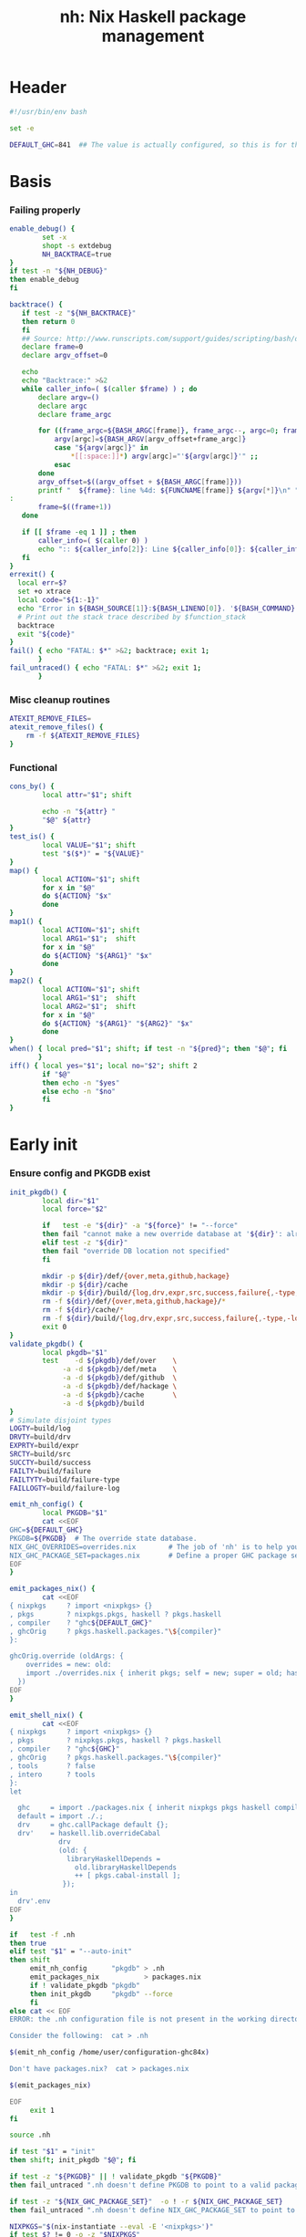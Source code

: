 #+TITLE: nh: Nix Haskell package management
#+PROPERTY: header-args :tangle nh :tangle-mode (identity #o755)

* Header
#+begin_src sh
#!/usr/bin/env bash

set -e

DEFAULT_GHC=841  ## The value is actually configured, so this is for the absolute defaults.

#+end_src
* Basis
*** Failing properly
  #+begin_src sh
enable_debug() {
        set -x
        shopt -s extdebug
        NH_BACKTRACE=true
}
if test -n "${NH_DEBUG}"
then enable_debug
fi

backtrace() {
   if test -z "${NH_BACKTRACE}"
   then return 0
   fi
   ## Source: http://www.runscripts.com/support/guides/scripting/bash/debugging-bash/stack-trace
   declare frame=0
   declare argv_offset=0

   echo
   echo "Backtrace:" >&2
   while caller_info=( $(caller $frame) ) ; do
       declare argv=()
       declare argc
       declare frame_argc

       for ((frame_argc=${BASH_ARGC[frame]}, frame_argc--, argc=0; frame_argc >= 0; argc++, frame_argc--)) ; do
           argv[argc]=${BASH_ARGV[argv_offset+frame_argc]}
           case "${argv[argc]}" in
               *[[:space:]]*) argv[argc]="'${argv[argc]}'" ;;
           esac
       done
       argv_offset=$((argv_offset + ${BASH_ARGC[frame]}))
       printf "  ${frame}: line %4d: ${FUNCNAME[frame]} ${argv[*]}\n" "${caller_info[0]}" >&2
:
       frame=$((frame+1))
   done

   if [[ $frame -eq 1 ]] ; then
       caller_info=( $(caller 0) )
       echo ":: ${caller_info[2]}: Line ${caller_info[0]}: ${caller_info[1]}" >&2
   fi
}
errexit() {
  local err=$?
  set +o xtrace
  local code="${1:-1}"
  echo "Error in ${BASH_SOURCE[1]}:${BASH_LINENO[0]}. '${BASH_COMMAND}' exited with status $err" >&2
  # Print out the stack trace described by $function_stack
  backtrace
  exit "${code}"
}
fail() { echo "FATAL: $*" >&2; backtrace; exit 1;
       }
fail_untraced() { echo "FATAL: $*" >&2; exit 1;
       }
  #+end_src
*** Misc cleanup routines
  #+begin_src sh
ATEXIT_REMOVE_FILES=
atexit_remove_files() {
	rm -f ${ATEXIT_REMOVE_FILES}
}
  #+END_SRC
*** Functional
    #+BEGIN_SRC sh
cons_by() {
        local attr="$1"; shift

        echo -n "${attr} "
        "$@" ${attr}
}
test_is() {
        local VALUE="$1"; shift
        test "$($*)" = "${VALUE}"
}
map() {
        local ACTION="$1"; shift
        for x in "$@"
        do ${ACTION} "$x"
        done
}
map1() {
        local ACTION="$1"; shift
        local ARG1="$1";  shift
        for x in "$@"
        do ${ACTION} "${ARG1}" "$x"
        done
}
map2() {
        local ACTION="$1"; shift
        local ARG1="$1";  shift
        local ARG2="$1";  shift
        for x in "$@"
        do ${ACTION} "${ARG1}" "${ARG2}" "$x"
        done
}
when() { local pred="$1"; shift; if test -n "${pred}"; then "$@"; fi
       }
iff() { local yes="$1"; local no="$2"; shift 2
        if "$@"
        then echo -n "$yes"
        else echo -n "$no"
        fi
}
    #+END_SRC
* Early init
*** Ensure config and PKGDB exist
#+BEGIN_SRC sh
init_pkgdb() {
        local dir="$1"
        local force="$2"

        if   test -e "${dir}" -a "${force}" != "--force"
        then fail "cannot make a new override database at '${dir}': already exists"
        elif test -z "${dir}"
        then fail "override DB location not specified"
        fi

        mkdir -p ${dir}/def/{over,meta,github,hackage}
        mkdir -p ${dir}/cache
        mkdir -p ${dir}/build/{log,drv,expr,src,success,failure{,-type,-log}}
        rm -f ${dir}/def/{over,meta,github,hackage}/*
        rm -f ${dir}/cache/*
        rm -f ${dir}/build/{log,drv,expr,src,success,failure{,-type,-log}}/*
        exit 0
}
validate_pkgdb() {
        local pkgdb="$1"
        test    -d ${pkgdb}/def/over    \
             -a -d ${pkgdb}/def/meta    \
             -a -d ${pkgdb}/def/github  \
             -a -d ${pkgdb}/def/hackage \
             -a -d ${pkgdb}/cache       \
             -a -d ${pkgdb}/build
}
# Simulate disjoint types
LOGTY=build/log
DRVTY=build/drv
EXPRTY=build/expr
SRCTY=build/src
SUCCTY=build/success
FAILTY=build/failure
FAILTYTY=build/failure-type
FAILLOGTY=build/failure-log

emit_nh_config() {
        local PKGDB="$1"
        cat <<EOF
GHC=${DEFAULT_GHC}
PKGDB=${PKGDB}  # The override state database.
NIX_GHC_OVERRIDES=overrides.nix        # The job of 'nh' is to help you maintain this.
NIX_GHC_PACKAGE_SET=packages.nix       # Define a proper GHC package set.
EOF
}

emit_packages_nix() {
        cat <<EOF
{ nixpkgs     ? import <nixpkgs> {}
, pkgs        ? nixpkgs.pkgs, haskell ? pkgs.haskell
, compiler    ? "ghc${DEFAULT_GHC}"
, ghcOrig     ? pkgs.haskell.packages."\${compiler}"
}:

ghcOrig.override (oldArgs: {
    overrides = new: old:
    import ./overrides.nix { inherit pkgs; self = new; super = old; haskellLib = haskell.lib; };
  })
EOF
}

emit_shell_nix() {
        cat <<EOF
{ nixpkgs     ? import <nixpkgs> {}
, pkgs        ? nixpkgs.pkgs, haskell ? pkgs.haskell
, compiler    ? "ghc${GHC}"
, ghcOrig     ? pkgs.haskell.packages."\${compiler}"
, tools       ? false
, intero      ? tools
}:
let

  ghc     = import ./packages.nix { inherit nixpkgs pkgs haskell compiler ghcOrig; };
  default = import ./.;
  drv     = ghc.callPackage default {};
  drv'    = haskell.lib.overrideCabal
            drv
            (old: {
              libraryHaskellDepends =
                old.libraryHaskellDepends
                ++ [ pkgs.cabal-install ];
             });
in
  drv'.env
EOF
}

if   test -f .nh
then true
elif test "$1" = "--auto-init"
then shift
     emit_nh_config      "pkgdb" > .nh
     emit_packages_nix           > packages.nix
     if ! validate_pkgdb "pkgdb"
     then init_pkgdb     "pkgdb" --force
     fi
else cat << EOF
ERROR: the .nh configuration file is not present in the working directory.

Consider the following:  cat > .nh

$(emit_nh_config /home/user/configuration-ghc84x)

Don't have packages.nix?  cat > packages.nix

$(emit_packages_nix)

EOF
     exit 1
fi

source .nh

if test "$1" = "init"
then shift; init_pkgdb "$@"; fi

if test -z "${PKGDB}" || ! validate_pkgdb "${PKGDB}"
then fail_untraced ".nh doesn't define PKGDB to point to a valid package database."; fi

if test -z "${NIX_GHC_PACKAGE_SET}"  -o ! -r ${NIX_GHC_PACKAGE_SET}
then fail_untraced ".nh doesn't define NIX_GHC_PACKAGE_SET to point to a readable file."; fi

NIXPKGS="$(nix-instantiate --eval -E '<nixpkgs>')"
if test $? != 0 -o -z "$NIXPKGS"
then fail "Unable to find Nixpkgs:  nix-instantiate --eval -E '<nixpkgs>'"
fi

if ! type nix-prefetch-git >/dev/null
then fail "missing tool:  nix-prefetch-git   (fix: nix-env -i nix-prefetch-scripts)"
fi

NIX_BUILD_OPTIONS="--argstr compiler ghc${GHC} --show-trace --cores 0"
#+END_SRC
* Library
*** PKGDB operations
    #+BEGIN_SRC sh
path() {
        local TYPE="$1"
        local FIELD="$2"
        local NAME="$3"

        echo ${PKGDB}/${TYPE}/${NAME}.${FIELD}
}
_ls() {
        local TYPE="${1:-def/over}"

        pushd ${PKGDB}/${TYPE} >/dev/null

        case $TYPE in
                def/github | def/hackage )                 ls -1 *.${2:-hash} 2>/dev/null | sed "s/\\.${2:-hash}//";;
                def/over | build/success | build/failure ) ls -1 *            2>/dev/null | grep -v "\\.baseline$" | sed 's/^\(.*\)\.[^\.]*$/\1/' | sort | uniq;;
                * ) echo "FATAL: listing of '${TYPE}' is not supported" >&2; popd; return 1;;
        esac | sort
        popd >/dev/null
}
lsattrs() {
        local TYPE="$1"; shift
        local NAME="$1"; shift

        pushd ${PKGDB}/${TYPE} >/dev/null
        ls -1 * 2>/dev/null | grep "^$NAME\\." | grep -v "\\.baseline$" | sed 's/^[^\.]*\.\(.*\)$/\1/'
        popd >/dev/null
}
get() {
        local TYPE="$1"
        local FIELD="$2"
        local NAME="$3"

        if test -f ${PKGDB}/${TYPE}/${NAME}.${FIELD}
        then   cat ${PKGDB}/${TYPE}/${NAME}.${FIELD} 2>/dev/null
        else return 1
        fi
}
get_def() {
        local DEFAULT="$4"

        get "$1" "$2" "$3" || echo -n "$DEFAULT"
}
has() {
        test -f $(path "$@")
}
_set() {
        local TYPE="$1"
        local FIELD="$2"
        local NAME="$3"
        local VALUE="$4"

        if test -z "${VALUE}"
        then rm -f ${PKGDB}/${TYPE}/${NAME}.${FIELD}
        else echo -n "${VALUE}" > ${PKGDB}/${TYPE}/${NAME}.${FIELD}
        fi
}
set_stdin() {
        local TYPE="$1"
        local FIELD="$2"
        local NAME="$3"

        cat > ${PKGDB}/${TYPE}/${NAME}.${FIELD}
}
    #+END_SRC
*** Pure queries
    #+BEGIN_SRC sh
attrName() {
        local attr="$1"; shift
        get_def def/meta attrName ${attr} "${attr}"
}
repoName() {
        local attr="$1"; shift
        get_def def/meta repoName ${attr} "${attr}"
}
shadow_name() {
        local attr="$1";        shift
        has def/hackage release ${attr} &&
                echo "${attr}_$(get def/hackage release ${attr} | sed 's/\./_/g')"
}
shadows() {
        local attr="$1";        shift
        local nixpkgs="${2:-/home/deepfire/src/nixpkgs}"

        local hackage_packages=${NIXPKGS}/pkgs/development/haskell-modules/hackage-packages.nix

        if test ! -f "${hackage_packages}"
        then echo "FATAL: ${nixpkgs} doesn't point to a valid Nixpkgs checkout"; return 1
        fi

        grep "${attr}_.* = callPackage" ${hackage_packages} | cut -d'"' -f2
}
test_upstreamed() {
        local repo="$(repoName $1)"
        local upstream="$(get def/github upstream $repo)"
        local user="$(get def/github user $repo)"

        test -n "${user}" -a "${user}" = "${upstream}"
}
test_shadow_exists() {
        local attr="$1";        shift

        local shadow=$(shadow_name ${attr} || true)
        test "$(get def/over src $attr)" = "hackage" -a -n "$shadow" && { shadows ${attr} | grep -q "$shadow"; }
}
test_shadowed() {
        local attr="$1";        shift

        test_shadow_exists "${attr}" && ! has def/meta suppress-shadow "${attr}" ## XXX: re-use the 'disable' mechanism
}
    #+END_SRC
*** Selection
    #+BEGIN_SRC sh
by() {
        local TYPE="$1"
        local FIELD="$2"
        local VALUE="$3"
        shift 3

        for x in $(_ls ${TYPE})
        do if test "$(get ${TYPE} ${FIELD} $x)" = "${VALUE}"
           then echo $x
           fi
        done
}
    #+END_SRC
*** Log filtering
#+BEGIN_SRC sh
log_filter_failure() {
        # builder for ‘/nix/store/fqdjapba0wndjcwq446w54pg0makrr4p-cereal-0.5.4.0.drv’ failed with exit code 1
        grep '^builder for.*failed with exit code 1' | sed 's|.*/nix/store/[a-z0-9]*-\([a-zA-Z0-9-]*\)-[0-9].*$|\1|'
}
log_filter_success() {
        # checking for references to /tmp/nix-build-wl-pprint-annotated-0.1.0.0.drv-0 in /nix/store/cvvhr1faa5ha2kw9jx0n1kf9i7s20di8-wl-pprint-annotated-0.1.0.0-doc...
        grep '^checking for references to.* in /nix/store/.*\.\.\.' | sed 's|.*/nix/store/[a-z0-9]*-\([a-zA-Z0-9-]*\)-[0-9].*$|\1|'
}
log_filter_result() {
        # checking for references to /tmp/nix-build-wl-pprint-annotated-0.1.0.0.drv-0 in /nix/store/cvvhr1faa5ha2kw9jx0n1kf9i7s20di8-wl-pprint-annotated-0.1.0.0-doc...
        # builder for ‘/nix/store/fqdjapba0wndjcwq446w54pg0makrr4p-cereal-0.5.4.0.drv’ failed with exit code 1
        grep --line-buffered '^builder for.*failed with exit code 1\|^checking for references to.* in /nix/store/.*[0-9]\.\.\.' | sed 's|^builder for.*/nix/store/[a-z0-9]*-\([a-zA-Z0-9-]*\)-[0-9].*$|FAIL: \1|' | sed 's|checking for.*/nix/store/[a-z0-9]*-\([a-zA-Z0-9-]*\)-[0-9].*$|OK: \1|'
}
log_filter_progress() {
        # checking for references to /tmp/nix-build-wl-pprint-annotated-0.1.0.0.drv-0 in /nix/store/cvvhr1faa5ha2kw9jx0n1kf9i7s20di8-wl-pprint-annotated-0.1.0.0-doc...
        # builder for ‘/nix/store/fqdjapba0wndjcwq446w54pg0makrr4p-cereal-0.5.4.0.drv’ failed with exit code 1
        # setupCompileFlags: -package-db=/tmp/nix-build-hedgehog-0.5.1.drv-0/package.conf.d -j8 -threaded
        grep --line-buffered '^builder for.*failed with exit code 1\|^checking for references to.* in /nix/store/.*[0-9]\.\.\.\|setupCompileFlags: -package-db=/tmp/nix-build-.*' | sed 's|^builder for.*/nix/store/[a-z0-9]*-\([a-zA-Z0-9-]*\)-[0-9].*$|FAIL: \1|' | sed 's|checking for.*/nix/store/[a-z0-9]*-\([a-zA-Z0-9-]*\)-[0-9].*$|OK:   \1|' | sed 's|setupCompileFlags: -package-db=/tmp/nix-build-\([a-zA-Z0-9-]*\)-[0-9].*$|NEW:  \1|'
}
#+END_SRC
*** Nix
    #+BEGIN_SRC sh
drv_src() {
        local over="$1";        shift
        local attr="$1";        shift
        nix-store --query --binding src ${PKGDB}/${DRVTY}/${attr}.${over}
}
evaluation_failure_attributes() {
        local grep_extra="$1"
        grep "while evaluating the attribute${grep_extra}" | sed 's/.*derivation ‘\(.*\)’ at.*/\1/'
}
do_instantiate() {
        local attr="$1"; shift

        if !    nix-instantiate ${NIX_GHC_PACKAGE_SET} -A ${attr} --argstr compiler ghc${GHC} 2>/dev/null
        then
                nix-instantiate ${NIX_GHC_PACKAGE_SET} -A ${attr} --argstr compiler ghc${GHC} --show-trace
                return 1
        fi
}
nreferrers() {
        local attr="$1"

        local drv=$(do_instantiate ${attr})
        local refs=$(nix-store --query --referrers-closure ${drv} | wc -l)
        echo ${refs} ${attr} ${drv}
}
    #+END_SRC
*** State
***** Mass manipulation
      #+BEGIN_SRC sh
reset_state() {
        mkdir -p ${PKGDB}/{${LOGTY},${DRVTY},${EXPRTY},${SRCTY},${SUCCTY},${FAILTY},${FAILTYTY},${FAILLOGTY}}
        rm -f    ${PKGDB}/{${LOGTY},${DRVTY},${EXPRTY},${SRCTY},${SUCCTY},${FAILTY},${FAILTYTY},${FAILLOGTY}}/* 2>/dev/null ||
                true
}
edit() {
        local TYPE="$1";  shift
        local FIELD="$1"; shift
        local NAME="$1";  shift

        read -ep "${NAME}.${TYPE}.${FIELD}: " -i "$(get ${TYPE} ${FIELD} ${NAME})"
        _set "${TYPE}" "${FIELD}" ${NAME} "${REPLY}"
}
stdin_forall_edit() {
        local TYPE="$1";  shift
        local FIELD="$1"; shift

        for name in $*
        do
                read -p "${TYPE}.${FIELD} for ${name}: "
                _set "${TYPE}" "${FIELD}" ${name} "${REPLY}"
        done
}
stdin_forall_set() {
        local TYPE="$1"
        local FIELD="$2"
        local VALUE="$3"

        for name in $(cat)
        do _set "${TYPE}" "${FIELD}" ${name} "${VALUE}"
        done
}
      #+END_SRC
***** Queries
      #+BEGIN_SRC sh
filter() {
        for attr in $(_ls)
        do if "$@" ${attr} > /dev/null
           then echo ${attr}
           fi
        done
}
overset_config() {
        (
                _ls def/over
                by  def/over src hackage
                by  def/over src github
        ) | sort | uniq -u
}
lstopo() {
        local TYPE="$1"

        local ntotal=$(_ls ${TYPE} | wc -l)
        local ndone=1
        for attr in $(_ls ${TYPE})
        do
                echo -ne "\rComputing topology order: $ndone/$ntotal" >&2
                ndone=$((ndone+1))

                nreferrers ${attr}
        done | sort -nr
        echo >&2
}
get_nixpkgs_release() {
        local attr="$1"; shift

        nix-instantiate --eval -E "(import <nixpkgs> {}).pkgs.haskell.packages.ghc${GHC}.${attr}.version" | xargs echo -n
}
status() {
        local attr="$1"

        case $(get_def def/over src ${attr} maybe-config) in
        hackage ) if test_shadowed "$1"
                  then echo -n "shadowed"
                  else echo -n "hackaged"
                  fi;;
        github  ) if test_upstreamed "$1"
                  then echo -n "upstreamed"
                  else echo -n "unmerged"
                  fi;;
        maybe-config )
                  if test -n "$(lsattrs def/over $1)"
		  then echo -n "config"
		  else echo -n "default"
                  fi;;
        * )       echo "FATAL: invalid status for '${attr}': '$(get def/over src ${attr})'";;
        esac
}
      #+END_SRC
***** Logs
      #+BEGIN_SRC sh
get_log() {
        local over="$1"; shift
        local attr="$1"; shift

        get ${LOGTY} ${over} ${attr}
}
faillog() {
        local over="$1"
        local attr="$2"

        test "$(get ${FAILTYTY} ${over} ${attr})" != UNKNOWN || {
                echo "WARNING: failure type UNKNOWN for:  ${attr}.${over}" >&2
                echo "WARNING: analyse (and maybe populate 'keysig'):  nh log ${attr} ${over}" >&2
                return 1
        }
        get ${FAILLOGTY} ${over} ${attr}
}
      #+END_SRC
*** Network
***** url
      #+BEGIN_SRC sh
prOrFail() {
        local repo="$1"
        get def/github pr $repo || {
                echo "FATAL:  pull-request not specified for github repo '${repo}'" >&2
                fail " logs:  get def/github pr ${repo}"
        }
}
url() {
        local KIND="$1"; shift
        local attr="$1"; shift

        local subpath=
        local gitrev=master
        local release=
        while test $# -ge 1
        do case "$1"
           in --subpath )              subpath="$2"; shift;;
              --gitrev )               gitrev="$2";  shift;;
              --pull-request )         pull_request="$2";  shift;;
              --release )              release="$2"; shift;;
              "--"* )                  fail "$0: unknown option: $1";;
              * )     break;;
           esac
           shift
        done

        local repo="$(repoName "$attr")"
        case "${KIND}" in
                upstream-github-cabal )      echo -n "https://raw.githubusercontent.com/$(get def/github upstream $repo)/$repo/${gitrev}/$subpath$attr.cabal";;
                user-github-cabal )          echo -n "https://raw.githubusercontent.com/$(get def/github user     $repo)/$repo/${gitrev}/$subpath$attr.cabal";;
                upstream-github )            echo -n "https://github.com/$(               get def/github upstream $repo)/$repo";;
                upstream-pull-request )      echo -n "https://github.com/$(               get def/github upstream $repo)/$repo/pull/$(prOrFail $repo)";;
                commits | upstream-commits ) echo -n "https://github.com/$(               get def/github upstream $repo)/$repo/commits/master";;
                user-commits )               echo -n "https://github.com/$(               get def/github user     $repo)/$repo/commits/master";;
                github-prs )                 echo -n "https://github.com/$(               get def/github upstream $repo)/$repo/pulls";;
                hackage )                    echo -n "https://hackage.haskell.org/package/$attr";;
                hackage-package )            echo -n "https://hackage.haskell.org/package/$attr-$release/$attr-$release.tar.gz";;
                pull-merged )                echo -n "https://api.github.com/repos/$(     get def/github user     $repo)/$repo/pulls/$(prOrFail $repo)/merge";;
                commit )                     echo -n "https://api.github.com/repos/$(     get def/github user     $repo)/$repo/commits?sha=${gitrev}";;
                github-requests-remaining )  echo -n "https://api.github.com/rate_limit";;
                * ) fail "invalid URL kind: '$KIND'";;
        esac
}
      #+END_SRC
***** endpoint-head
#+BEGIN_SRC sh
endpoint_head() {
        curl -sI $(url "$@")
}
endpoint_test_status() {
        local status="$1"; shift
        endpoint_head "$@" | grep -q "${status}"
        test ${PIPESTATUS[0]} = 0 -a ${PIPESTATUS[1]} = 0
}
endpoint_field() {
        local field="$1"; shift
        endpoint_head "$@" | grep "^${field}: " | cut -d' ' -f2-
        test ${PIPESTATUS[0]} = 0
}
#+END_SRC
*** Hackage
***** test-hackage-release
      #+BEGIN_SRC sh
test_hackage_release() {
        local release="$1"; shift
        local attr="$1"; shift

        endpoint_test_status 'HTTP/1.1 200 OK' hackage-package ${attr} --release ${release}
}
hackage_release_date() {
        local attr="$1"; shift
        local release="$1"; shift

        ret="$(endpoint_field 'Last-modified' hackage-package ${attr} --release ${release})"
        if test -z "${ret}"
        then return 1
        else echo "${ret}"
        fi
}
hackage_release_timestamp() {
        date=$(hackage_release_date "$@")
        if test $? != 0
        then return 1
        fi
        date -d "$date" +%s
}
      #+END_SRC
*** Github
***** fix-/commit-*
      #+BEGIN_SRC sh
fix_commit() {
        local attr="$1"; shift

        get def/github rev $(repoName "${attr}")
}
commit_date() {
        local attr="$1"; shift
        local gitrev="${1:-master}"

        endpoint_field "Last-Modified" commit "${attr}" --gitrev "${gitrev}"
        return ${PIPESTATUS[0]}
}
commit_timestamp() {
        date="$(commit_date "$@")"
        if test $? != 0
        then return 1
        fi
        date -d "$date" +%s
}
fix_timestamp() {
        local attr="$1"; shift
        get def/github timestamp $(repoName "${attr}")
}
      #+END_SRC
***** fetch-cabal
      #+BEGIN_SRC sh
fetch_cabal() {
        local kind="$1"; shift
        local attr="$1"; shift
        local gitrev="${1:-master}"
        local chdir="$(get_def def/meta chdir $attr '')"

        curl -sL $(url ${kind}-github-cabal $(attrName ${attr}) --subpath "${chdir}${chdir:+/}" --gitrev "${gitrev}")
}
      #+END_SRC
***** upstream-release, user-release
      #+BEGIN_SRC sh
get_upstream_release() {
        local attr="$1"
        local gitrev="${2:-master}"
        fetch_cabal upstream ${attr} ${gitrev} | grep -i '^version:' | sed 's/[vV]ersion:[ ]*//'
}
get_user_release() {
        local attr="$1"
        local gitrev="${2:-master}"
        fetch_cabal user ${attr} ${gitrev} | grep -i '^version:' | sed 's/[vV]ersion:[ ]*//'
}
      #+END_SRC
***** github-query-endpoint
#+BEGIN_SRC sh

#+END_SRC
***** github-pr-status
#+BEGIN_SRC sh
github_pr_status() {
        local attr="$1"
        local repo="$(repoName "$attr")"
        local user="$(get def/github user ${repo})"
        local pull_request="$(get_def def/github pr ${repo} '')"


        local http_code="$(endpoint_head pull-merged ${attr} | grep 'HTTP/1.1')"

        if   echo "${http_code}" | grep -q "204 No Content"
        then echo -n "merged"
        elif echo "${http_code}" | grep -q "404 Not Found"
        then echo -n "unmerged"
        else return 1
        fi
}
#+END_SRC
*** Utilities
  #+begin_src sh
less2line() {
        local file="$1"
        local pattern="$2"
        less --pattern="$2" "$1"
}
  #+END_SRC
*** Versioning / up-to-date-ness
#+BEGIN_SRC sh
function V() # $1-a $2-op $3-$b
# Author: stepse@StackOverflow: https://stackoverflow.com/a/48487783
# Compare a and b as version strings. Rules:
# R1: a and b : dot-separated sequence of items. Items are numeric. The last item can optionally end with letters, i.e., 2.5 or 2.5a.
# R2: Zeros are automatically inserted to compare the same number of items, i.e., 1.0 < 1.0.1 means 1.0.0 < 1.0.1 => yes.
# R3: op can be '=' '==' '!=' '<' '<=' '>' '>=' (lexicographic).
# R4: Unrestricted number of digits of any item, i.e., 3.0003 > 3.0000004.
# R5: Unrestricted number of items.
{
  local a=$1 op=$2 b=$3 al=${1##*.} bl=${3##*.}
  while [[ $al =~ ^[[:digit:]] ]]; do al=${al:1}; done
  while [[ $bl =~ ^[[:digit:]] ]]; do bl=${bl:1}; done
  local ai=${a%$al} bi=${b%$bl}

  local ap=${ai//[[:digit:]]} bp=${bi//[[:digit:]]}
  ap=${ap//./.0} bp=${bp//./.0}

  local w=1 fmt=$a.$b x IFS=.
  for x in $fmt; do [ ${#x} -gt $w ] && w=${#x}; done
  fmt=${*//[^.]}; fmt=${fmt//./%${w}s}
  printf -v a $fmt $ai$bp; printf -v a "%s-%${w}s" $a $al
  printf -v b $fmt $bi$ap; printf -v b "%s-%${w}s" $b $bl

  case $op in
    '<='|'>=' ) [ "$a" ${op:0:1} "$b" ] || [ "$a" = "$b" ] ;;
    * )         [ "$a" $op "$b" ] ;;
  esac
}

hackage_ahead_of_fix() {
        local attr="$1"
        local upstream_release=$(get_upstream_release ${attr})
        if test_hackage_release ${upstream_release} ${attr}
        then
                local hackage_timestamp=$(hackage_release_timestamp ${attr} ${upstream_release})
                local fix_stamp=$(fix_timestamp ${attr})
                test ${fix_stamp} -le ${hackage_timestamp}
        else
                return 1
        fi
}
#+END_SRC
* Hackage
#+BEGIN_SRC sh
promote_to_hackage() {
        local attr="$1"
        local release="$2"
        local upstream_master_release="$3"

        if test_hackage_release "${upstream_master_release}" ${attr}
        then hackage ${attr} "${upstream_master_release}"
        else warn "AUTOMATIC FIX STALLED: github release version (${upstream_master_release}) has not been put on Hackage yet"
             echo -n "New Hackage release for ${attr}: "
             read release
             hackage ${attr} "${release}"
        fi
}
#+END_SRC
* Github
#+BEGIN_SRC sh
github_requests_remaining() {
        endpoint_field "X-RateLimit-Remaining" github-requests-remaining
}
#+END_SRC
* Generating overrides
*** Cache
***** cache-gen-override-one
      #+BEGIN_SRC sh
cache_gen_override_one() {
        local attr="$1"
        local REQUIRE_DESC="$2"

        emit_override ${attr} "${REQUIRE_DESC}" | set_stdin cache override ${attr}
        if test ${PIPESTATUS[0]} != 0
        then fail "failed to compute override for ${attr}"
        fi
}
      #+END_SRC
***** coherently
#+BEGIN_SRC sh
coherently() {
        local reuse_cache=
        local reuse_overrides=
        local require_desc=
        while test $# -ge 1
        do case "$1"
           in --reuse-cache )          reuse_cache="--reuse-cache";;
              --reuse-overrides )      reuse_overrides="--reuse-overrides";;
              --require-desc )         require_desc="--require-desc";;
              "--"* )                  fail "$0: unknown option: $1";;
              * )                      break;;
           esac
           shift
        done

        local attr=$1; shift
        local over=$1; shift

        emit_override ${attr} ${require_desc} | set_stdin cache override ${attr}
        if test ${PIPESTATUS[0]} != 0
        then fail "failed to compute override ${attr}"
        fi
        get cache override ${attr}

	# Record the overall expression used.
        if test ${over} = "baseline"
        then if test -z "${reuse_overrides}"
             then emit_overrides ${reuse_cache} | tee ${PKGDB}/${EXPRTY}/baseline        > ${NIX_GHC_OVERRIDES}
             else cp -f ${NIX_GHC_OVERRIDES}          ${PKGDB}/${EXPRTY}/baseline
             fi
        else      emit_overrides ${reuse_cache} | tee ${PKGDB}/${EXPRTY}/${attr}.${over} > ${NIX_GHC_OVERRIDES}
        fi

        "$@"
}
cache_copy() {
        local FIELD_FROM="$1"; shift
        local FIELD_TO="$1";   shift

        pushd ${PKGDB}/cache >/dev/null
        for from in *.${FIELD_FROM}
        do
                to="$(echo $from | sed 's/^\(.*\)\.[^\.]*$/\1/')".${FIELD_TO}
                cp -f "${from}" "${to}"
        done
	popd >/dev/null
}
    #+END_SRC
*** Emission
    #+BEGIN_SRC sh
emit_explanation() {
        local over="$1"; shift
        local attr="$1"; shift

        if test "${over}" = src
        then case $(status ${attr}) in
                     shadowed   ) echo "Needs bump to a versioned attribute";;
                     hackaged   ) echo "On Hackage, awaiting for import";;
                     upstreamed ) echo "Upstreamed, awaiting a Hackage release";;
                     unmerged   ) echo "Unmerged.  PR: $(url upstream-pull-request ${attr})";;
             esac
             echo
        fi
        get def/meta ${over}.explanation ${attr} ||
                faillog ${over} ${attr}
}
emit_src_description() {
        local attr="$1";         shift

        case "$(get def/over src ${attr})" in
                hackage )    echo "    ## Hackage import needed";;
                github )
                        if test_upstreamed "${attr}"
                        then echo "    ## Fixes upstreamed, awaiting Hackage release"
                        else echo "    ## Fixes not upstream yet"
                        fi;;
        esac
}
fail_uncached() {
        echo -e "\nFATAL: attribute $1 has no override cache" >&2
        exit 1
}
emit_property_override() {
        local attr="$1"; shift
        local propName="$1"
        eval "${propName}=\"$(get_def def/over ${propName} ${attr})\""
        eval propVal=\$$propName
        if test ! -z "${propVal}" && ! has def/meta disable.${propName} ${attr}
        then
                emit_explanation ${propName} ${attr} | sed 's/^/    ## /' | sed '$a\' # enforce trailing newline
                if test ! -z "${REQUIRE_DESC}" -a ${PIPESTATUS[0]} != 0
                then fail "missing failure log for ${attr}.${propName}, and couldn't compute it either:  nh x emit_explanation ${propName} ${attr}"
                fi
                case "${propName}" in
                        src )
                                case "$src" in
                                        hackage )
                                                if ! test_shadowed "${attr}"
                                                then
                                                cat <<EOF
    version         = "$(get def/hackage release ${attr})";
    sha256          = "$(get def/hackage hash    ${attr})";
EOF
                                                fi
                                                ;;
                                        github )
                                                repo=$(repoName ${attr})
                                                cat <<EOF
    src = pkgs.fetchFromGitHub {
      owner  = "$(get def/github user ${repo})";
      repo   = "${repo}";
      rev    = "$(get def/github rev  ${repo})";
      sha256 = "$(get def/github hash ${repo})";
    };
EOF
                                                if has def/meta chdir ${attr}
                                                then echo "    prePatch        = \"cd $(get def/meta chdir ${attr}); \";"
                                                fi
                                                ;;
                                        * )     fail "unknown value for src override: '$src'";;
                                esac;;
                        doCheck )          echo "    doCheck         = ${doCheck};";;
                        doHaddock )        echo "    doHaddock       = ${doHaddock};";;
                        jailbreak )        echo "    jailbreak       = ${jailbreak};";;
                        editedCabalFile )  echo "    editedCabalFile = ${editedCabalFile};";;
                        revision )         echo "    revision        = ${revision};";;
                        postPatch )        echo "    postPatch       = \"${postPatch}\";";;
                        extraLibs )        echo "    libraryHaskellDepends = drv.libraryHaskellDepends ++ ${extraLibs};";;
                        * ) fail "unknown property: '${propName}'";;
                esac
        fi
}
emit_override() {
        local attr="$1"
        local base_attr=""

        if test -z "$(lsattrs def/over ${attr})" ||   has def/meta disable     "${attr}"
        then return
        fi
        if test_shadowed "${attr}"               && ! has def/meta disable.src "${attr}"
	then shadowed=yes; base_attr="$(shadow_name ${attr})"
        else shadowed=;    base_attr="${attr}"
        fi
        if test -n "${shadowed}" && test "$(lsattrs def/over ${attr} | xargs echo -n)" = "src"
        then
                emit_explanation src ${attr} | sed 's/^/  ## /'
                cat <<EOF
  ${attr} = super.${base_attr};

EOF
        else
                cat <<EOF
  ${attr} = overrideCabal super.${base_attr} (drv: {
EOF
                props="src doCheck doHaddock jailbreak editedCabalFile revision postPatch extraLibs"
                for p in ${props}
                do emit_property_override ${attr} $p
                done
                cat <<EOF
  });

EOF
        fi
}
emit_overrides() {
        local reuse_cache=
        local require_descs=
        local silent=
        while test $# -ge 1
        do case "$1"
           in --reuse-cache )          reuse_cache="--reuse-cache";;
              --require-descs )        require_descs="--require-descs";;
              --silent )               silent="--silent";;
              --debug )                enable_debug;;
              "--"* )                  fail "$0: unknown option: $1";;
              * )                      break;;
           esac
           shift
        done

        ###
        ### 1. Generate override cache
        ###
        if test -z "${reuse_cache}"
        then cache ${require_descs} ${silent} "$@" ||
                 fail "cache generation failed" >&2
        fi

        echo -n "Assembling overrides.." >&2
        ###
        ### 2. Emit overrides
        ###

        cat <<EOF
{ pkgs, haskellLib, super, self }:

with haskellLib; with self; {

  ## Shadowed:

EOF
        for attr in $(filter test_is shadowed status)
        do get cache override ${attr} || fail_uncached ${attr}; echo -n . >&2
        done

        cat <<EOF

  ## On Hackage:

EOF
        for attr in $(filter test_is hackaged status)
        do get cache override ${attr} || fail_uncached ${attr}; echo -n . >&2
        done

        cat <<EOF

  ## Upstreamed

EOF
        for attr in $(filter test_is upstreamed status)
        do get cache override ${attr} || fail_uncached ${attr}; echo -n . >&2
        done

        cat <<EOF

  ## Unmerged

EOF
        for attr in $(filter test_is unmerged status)
        do get cache override ${attr} || fail_uncached ${attr}; echo -n . >&2
        done

        cat <<EOF

  ## Non-code, configuration-only change

EOF
        for attr in $(overset_config) ## same as filter test_is config status', but faster
        do get cache override ${attr} || fail_uncached ${attr}; echo -n . >&2
        done

        cat <<EOF
}
EOF
        echo " done." >&2
}
    #+END_SRC
* Building & failure classification
*** override-builder
#+BEGIN_SRC sh
override_builder() {
        while test $# -ge 1
        do case "$1"
           in "--"* )                  fail "$0: unknown option: $1";;
              * )                      break;;
           esac
           shift
        done

        local attr="$1"; shift
        local over="$1"; shift

        ###
        ### 1. Instantiate
        ###
        local store_drv="$(do_instantiate ${attr})"
	local status=$?
	if test ${status} = 0 -a -n "${store_drv}"
	then
	        rm -f            ${PKGDB}/${DRVTY}/${attr}.${over}
	        ln -s $store_drv ${PKGDB}/${DRVTY}/${attr}.${over}
        	local store_src="$(drv_src ${over} ${attr})"
	        rm -f            ${PKGDB}/${SRCTY}/${attr}.${over}
	        ln -s $store_src ${PKGDB}/${SRCTY}/${attr}.${over}
	else
		{ do_instantiate ${attr} 2>&1 || true; } |
    			set_stdin          ${LOGTY} ${over} ${attr}
                echo "FATAL: failed to instantiate '${attr}', without overriding '${over}'" >&2
                echo "FATAL: logs:  nh log ${attr} ${over}" >&2
                _set ${FAILTY}   ${over} ${attr} "INSTANTIATE"
                fail_classify_one_property ${over} ${attr}
		## TODO:  invoke the loop hunter?
                return 1
	fi

        ###
        ### 2. prebuild context
        ###
        echo -n      "$(path ${LOGTY} ${over} ${attr})" > ${PKGDB}/current.build
        nix-shell ${NIX_GHC_PACKAGE_SET} -A ${attr} ${NIX_BUILD_OPTIONS} --no-out-link 2>&1 \
                | set_stdin ${LOGTY} ${over} ${attr}
        local status=${PIPESTATUS[0]}
        if test ${status} != 0
        then
                echo "FATAL: failed to prebuild deps of '${attr}', without overriding '${over}'" >&2
                intermediate_failure=$(get ${LOGTY} "${over}" ${attr} | log_filter_failure)
		if test -n "${intermediate_failure}"
		then
                	echo "FATAL: ..apparently due to:  ${intermediate_failure}"
                	echo "FATAL: logs:  nh log ${attr} ${over}" >&2
		fi
                _set ${FAILTY}   ${over} ${attr} "DEPENDENCY/${intermediate_failure:-UNKNOWN}"
                fail_classify_one_property ${over} ${attr}
                return 1
        fi

        ###
        ### 3. build
        ###
        echo -n      "$(path ${LOGTY} ${over} ${attr})" > ${PKGDB}/current.build
        nix-build ${NIX_GHC_PACKAGE_SET} -A ${attr} ${NIX_BUILD_OPTIONS} 2>&1 \
                | set_stdin ${LOGTY} ${over} ${attr}
        status=${PIPESTATUS[0]}
        rm -f ${PKGDB}/current.build
        if test ${status} = 0
        then
                local drv=$(readlink result)
                rm -f result
        else
                echo "FATAL: failed to build '${attr}', without overriding '${over}'" >&2
                echo "FATAL: logs:  nh log ${attr} ${over}" >&2
                _set ${FAILTY}   ${over} ${attr} "DIRECT"
                fail_classify_one_property ${over} ${attr}
                return 1
        fi

        ###
        ### 3. build essential rdeps
        ###
        for erdep in $(get def/meta erdeps ${attr})
        do
                echo -n "$(path ${LOGTY} ${over} ${attr})" > ${PKGDB}/current.build
                nix-build ${NIX_GHC_PACKAGE_SET} -A ${erdep} ${NIX_BUILD_OPTIONS} 2>&1 \
                        | set_stdin ${LOGTY} ${over} ${attr}
                status=${PIPESTATUS[0]}
                rm -f ${PKGDB}/current.build
                if test ${status} != 0
                then
                        echo "FATAL: essential rev-dependency '${erdep}' breaks, without overriding '${attr}'s '${over}'" >&2
                        echo "FATAL: logs:  nh get ${LOGTY} ${over} ${attr}" >&2
                        _set ${FAILTY} ${over} ${attr} "ESSENTIAL-REVERSE ${erdep}"
                        fail_classify_one_property ${over} ${attr}
                        return 1
                fi
        done
        _set ${SUCCTY}    ${over} ${attr} $drv
        _set ${FAILTY}    ${over} ${attr} ""
        _set ${FAILLOGTY} ${over} ${attr} ""
        _set ${FAILTYTY}  ${over} ${attr} ""
        return 0
}
#+END_SRC
*** with-field-value
    #+BEGIN_SRC sh
WFV_TYPE=
WFV_FIELD=
WFV_NAME=
WFV_SAVE_VAL=
with_field_value_atexit() {
        _set "${WFV_TYPE}" "${WFV_FIELD}" "${WFV_NAME}" "${WFV_SAVE_VAL}"
        cache_gen_override_one "${WFV_NAME}"
}
with_field_value() {
        update_cache=
        while test $# -ge 1
        do case "$1"
           in --debug )                enable_debug;;
              "--"* )                  fail "$0: unknown option: $1";;
              * )                      break;;
           esac
           shift
        done

        WFV_TYPE="$1";    shift
        WFV_FIELD="$1";   shift
        WFV_NAME="$1";    shift
        local value="$1"; shift

        WFV_SAVE_VAL="$(get_def ${WFV_TYPE} ${WFV_FIELD} ${WFV_NAME} '')"
        # test ! -z "${SAVE_VAL}" || {
        #         echo "FATAL: '${OVER}' isn't specified for attribute  '${ATTR}'"
        #         exit 1
        # }

        trap with_field_value_atexit EXIT

        _set "${WFV_TYPE}" "${WFV_FIELD}" "${WFV_NAME}" "${value}"
        cache_gen_override_one "${WFV_NAME}"

        "$@"
        result=$?
        _set "${WFV_TYPE}" "${WFV_FIELD}" "${WFV_NAME}" "${WFV_SAVE_VAL}"
        cache_gen_override_one "${WFV_NAME}"
        return $result
}
    #+END_SRC
*** build
    #+BEGIN_SRC sh
build() {
        reuse_cache=
        reuse_overrides=
        while test $# -ge 1
        do case "$1"
           in --reuse-cache )          reuse_cache="--reuse-cache";;
              --reuse-overrides )      reuse_overrides="--reuse-overrides";;
              --debug )                enable_debug;;
              "--"* )                  fail "$0: unknown option: $1";;
              * )                      break;;
           esac
           shift
        done
        local attr=$1; shift
        local over=${1:-baseline}

        coherently ${reuse_cache} ${reuse_overrides} ${attr} "${over}" override_builder ${attr} "${over}"
}
    #+END_SRC
*** fail-classify-one-property
    #+BEGIN_SRC sh
declare -a keysig
keysig=(
"CABAL-MISSING-DEPS||||Setup: Encountered missing dependencies"
"HASKELL-SMP-NO-INSTANCE-FOR||||No instance for \(Semigroup"
"HASKELL-SMP-COULD-NOT-DEDUCE||||Could not deduce \(Semigroup"
"HASKELL-SMP-APPEND-CONFLICT||||Ambiguous occurrence ‘<>’"
"HASKELL-SMP-NO-INSTANCE-IMPL-FOR||||No instance nor default method for class operation <>"
"HASKELL-SMP-VERSION||||Module ‘Data.Semigroup’ does not export ‘"
"GHC-BUG||||Please report this as a GHC bug"
"CABAL-NOT-FOUND||||/bin/sh: cabal: command not found"
"NO-SUCH-FILE-OR-DIRECTORY||||: No such file or directory"
"NIX-ERROR-EVAL-OVERRIDECABAL||||error: while evaluating ‘overrideCabal’"
"JAILBREAK-CABAL-MISSING-CABAL||||jailbreak-cabal: dieVerbatim: user error \(jailbreak-cabal: Error Parsing: file "
"CABAL-CONFIGURE-MISSING-PROGRAM||||Setup: The program '[A-Za-z-]*' is required but it could not be found"
"NIX-MISSING-ATTRIBUTE||||error: attribute ‘[A-Za-z-]*’ in selection path ‘[A-Za-z-]*’ not found"
"HASKELL-MISSING-EXPORT||||Module ‘[A-Za-z-]*’ does not export ‘"
"HASKELL-AMBIGUOUS-TYPE-VARIABLE-ERROR||||Ambiguous type variable"
"HASKELL-TYPE-ERROR||||Couldn't match expected type"
"HASKELL-MISSING-INSTANCE||||No instance for \("
"HASKELL-CONTEXT-NOT-SATISFIED||||Could not deduce \("
"HASKELL-MISSING-MODULE||||Could not find module ‘"
"HASKELL-VAR-NOT-IN-SCOPE||||Variable not in scope:"
"CURL-404||||The requested URL returned error: 404 Not Found"
"NO-SUCH-FILE-OR-DIRECTORY||||No such file or directory"
"NO-CABAL-FILE-FOUND||||Setup: No cabal file found"
"TH-RUNTIME-EXCEPTION||||Exception when trying to run compile-time code:"
"INSTANTIATE-INFINITE-RECURSION||||infinite recursion encountered, at undefined"
"INSTANTIATE-GENERIC||||error: while evaluating the attribute"
"HADDOCK-INTERNAL-ERROR||||haddock: internal error:"
)
declare -A grepctx
grepctx["CABAL-MISSING-DEPS"]="-A5"
grepctx["HASKELL-SMP-NO-INSTANCE-FOR"]="-A2"
grepctx["HASKELL-SMP-COULD-NOT-DEDUCE"]="-A2"
grepctx["HASKELL-SMP-APPEND-CONFLICT"]="-A2"
grepctx["HASKELL-SMP-VERSION"]="-A2"
grepctx["GHC-BUG"]="-B30"
grepctx["HASKELL-TYPE-ERROR"]="-A3"
grepctx["HASKELL-MISSING-INSTANCE"]="-A2"
grepctx["HASKELL-CONTEXT-NOT-SATISFIED"]="-A2"
grepctx["CURL-404"]="-A1"
grepctx["TH-RUNTIME-EXCEPTION"]="-B1 -A7"
grepctx["INSTANTIATE-INFINITE-RECURSION"]="-B10"
grepctx["INSTANTIATE-GENERIC"]="-A7"
grepctx["HADDOCK-INTERNAL-ERROR"]="-A7"

fail_classify_one_property() {
        local over="$1";      shift
        local attr="$1";      shift
        local no_state_change="$1"

        for ks in "${keysig[@]}"
        do key="${ks%%||||*}"; sig="${ks#*||||}"
           if      get_log ${over} ${attr} | egrep --max-count=1 -q                 "${sig}"
           then
                   echo "${key}"
                   if test -z "${no_state_change}"
                   then _set ${FAILTYTY} ${over} ${attr} "${key}"
                   fi
                   get_log ${over} ${attr} | egrep --max-count=1 ${grepctx["${key}"]} "${sig}" \
			| grep -v "^$\|^builder for ‘/nix/store/\|^error: build of ‘/nix/store/" |
                           { if test -n "${no_state_change}"
                             then cat
                             else tee $(path ${FAILLOGTY} ${over} ${attr})
                             fi; }
                   return 0
           fi
        done
        echo UNKNOWN
        _set ${FAILTYTY} ${over} ${attr} UNKNOWN
        return 1
}
    #+END_SRC
* Maintenance
*** Trimming
#+BEGIN_SRC sh
show_trims() {
        for attr in $(_ls ${SUCCTY})
        do
                trimset="$(lsattrs ${SUCCTY} ${attr} | xargs echo -n)"
                if test "${trimset}" = "default"
                then trimset="$(lsattrs def/over ${attr} | xargs echo -n)"
                fi

                for over in ${trimset}
                do if has  def/meta ${over}.explanation ${attr}
                   then echo "KEEP ${attr}.${over}>  it has an explanation"
                   else echo "TRIM>  ${attr}.${over}"
                   fi
                done
        done
}
execute_trims() {
        for attr in $(_ls ${SUCCTY})
        do
                trimset="$(lsattrs ${SUCCTY} ${attr} | xargs echo -n)"
                if test "${trimset}" = "default"
                then
                        echo "--( ${attr} now entirely redundant"
                        trimset="$(lsattrs def/over ${attr} | xargs echo -n)"
                fi

                echo "--( ${attr} trimmable: ${trimset}"
                for over in ${trimset}
                do if ! has  def/meta ${over}.explanation ${attr}
                   then _set def/over ${over} ${attr} ""
                   else echo "---( keeping ${over}, since it has an explanation"
                   fi
                done
        done
}
trim_single_property() {
        local attr="$1"; shift
        local over="$1"; shift

        echo -n "TRIM ${attr} -${over}>  "
        if has def/meta "${over}.explanation" "${attr}"
        then echo "SKIPPED, explanation exists:  nh x emit_explanation ${over} ${attr}"
        elif with_field_value def/over "${over}" "${attr}" ""     coherently --reuse-cache ${attr} "${over}" override_builder ${attr} ${over}
        then echo "OK: $(get ${SUCCTY} ${over} ${attr})"
        else echo "FAILED"
        fi
}
trim_one() {
        local attr="$1";   shift

        echo -n "TRIM ${attr} -all>  "
        if   with_field_value def/meta "disable" "${attr}" "true" coherently --reuse-cache ${attr} "default" override_builder ${attr} "default"
        then echo "OK: $(get ${SUCCTY} default ${attr})"
        else echo "FAILED"
        fi

        for over in $(lsattrs def/over ${attr})
        do trim_single_property ${attr} ${over}
        done
}
#+END_SRC
*** Audit
    #+BEGIN_SRC sh
warn() {
        local x="$1"
        local msg="$2"
        printf "%32s: $msg\n" "$x"
}
test_suggested_by_trim() {
        local over=$1; shift
        local attr=$1; shift
        has ${SUCCTY} ${over} ${attr}
}
attrs_suggested_by_trim() {
        local attr=$1; shift
        for over in $(lsattrs def/over ${attr})
        do if test_suggested_by_trim ${over} ${attr}
           then echo ${over}
           fi
        done
}
audit_one() {
        local autofix=
        local autoonly=
        while test $# -ge 1
        do case "$1"
           in --autofix ) autofix=yes-please;;
              --autoonly ) autoonly=yes-please;;
              "--"* )     fail "$0: unknown option: $1";;
              ,* )         break;;
           esac
           shift
        done

        local attr="$1";   shift

	if has def/meta disable ${attr}
        then warn "${attr}" "disabled"
             return 0
        fi

        local overrides="$(lsattrs def/over ${attr})"

        ## 1. Proof of necessity exists
        local status=0
        for over in ${overrides}
        do if ! emit_explanation ${over} ${attr} >/dev/null
           then
			warn      "${attr}.${over}" "no proof:  nh x emit_explanation ${over} ${attr}"; status=1
			if test_suggested_by_trim ${over} ${attr}
			then warn "${attr}.${over}" "*** already suggested for trimming ***"
			else warn "${attr}.${over}" "retrim:    nh trim --skip-baseline ${attr}"
			fi
           fi
        done

        local repo="$(repoName ${attr})"
        if ! has def/github upstream ${repo}
        then warn ${attr} "no upstream specified"
        fi

        if echo ${overrides} | grep -w "src" >/dev/null
        then
        case $(status ${attr}) in
        hackaged | shadowed )
                ## 1. Nixpkgs ought to be behind: nixpkgs release != upstream release (should be stricter: <)
                local nixpkgs_release=$(get_nixpkgs_release ${attr})
                local upstream_release=$(get_upstream_release ${attr})
                if test -z "$nixpkgs_release" -o -z "$upstream_release"
                then
                        warn "${attr}" "release versions odd: upstream $upstream_release, nixpkgs $nixpkgs_release"
                elif V "${nixpkgs_release}" '>=' "${upstream_release}"
                then
                         warn "${attr}" "nixpkgs release not behind upstream: ${nixpkgs_release}"; status=1
                         if test -n "${autofix}"
                         then warn "NOT AUTOMATICALLY FIXABLE: remove the src override"; set -x
                              _set def/over src ${attr} ""
                              set +x
                         fi
                # else echo "${attr}: ${nixpkgs_release} < ${upstream_release}"
                fi
                # if test_shadowed ${attr} && ! has def/hackage shadow ${attr}
                # then
                #         warn "${attr}" "shadow exists, but is not taken into account:  $(shadow_name ${attr})"
                #         if test -n "${autofix}"
                #         then shadow_name=$(shadow_name ${attr})
                #              warn "AUTOMATIC FIX: adding shadow -- don't forget to regen overrides"; set -x
                #              _set def/hackage shadow ${attr} "${shadow_name}"
                #              set +x
                #         fi
                # fi
                ;;
        upstreamed )
                ## Upstreamed and unreleased:
                ## 1. internal checks: upstream and PR are specified and github user is upstream
                ## 2. upstream master is not ahead upstream override rev, version-wise
                ## 3. upstream release is not on hackage yet
                local repo="$(repoName ${attr})"
                if ! has def/github upstream ${repo}
                then
                        warn "${attr}/${repo}" "github upstream not specified"; status=1
                        if test -n "${autofix}" -a -z "${autoonly}"
                        then
                                warn "MANUAL FIX: supply missing upstream"
                                echo -n "New upstream github username for ${attr}: "
                                read upstream
                                _set def/github upstream ${attr} "${upstream}"
                        fi
                elif ! test_upstreamed ${attr}
                then
                        warn "${attr}" "github user '$(get def/github user $repo)' != upstream '$(get def/github upstream $repo)'"; status=1
                        if test -n "${autofix}"
                        then warn "NOT FIXABLE: internal consistency violation"
                        fi
                #else echo "test_upstreamed ${attr}"
                fi
                local override_rev=$(get def/github rev ${repo})
                local upstream_master_release=$(  get_upstream_release ${attr} "master")
                local upstream_override_release=$(get_upstream_release ${attr} ${override_rev})
                if V "${upstream_master_release}" '>' "${upstream_override_release}"
                then
                        if test_hackage_release "${upstream_master_release}" ${attr}
                        then
                                warn "${attr}" "upstream master: ${upstream_master_release}, upstream override: ${upstream_override_release}"; status=1
                                if test -n "${autofix}"
                                then warn "AUTOMATIC FIX: promote src override from github to hackage"
                                        promote_to_hackage ${attr} "${release}" "${upstream_master_release}"
                                fi
                        else
                                warn "${attr}" "upstream master: ${upstream_master_release}, upstream override: ${upstream_override_release} BUT upstream master's version (${upstream_master_release}) is not yet on Hackage"; status=1
                       fi
                elif hackage_ahead_of_fix ${attr}
                then
                       local release=${upstream_master_release}
                       local reldate="$(hackage_release_date ${attr} ${release})"
                       local fixstamp="$(fix_timestamp ${attr})"
                       local fixdate="$(date -d @${fixstamp})"
                       warn "${attr}" "hackage ${release} obsoletes upstream fix (version ${upstream_override_release}), committed ${fixdate} < release uploaded ${reldate}"
                       if test -n "${autofix}"
                       then warn "AUTOMATIC FIX: promote src override from github to hackage"
                               promote_to_hackage ${attr} "${release}" "${release}"
                       fi
                # else echo "${attr}: ${upstream_master_release} == ${upstream_override_release}"
                fi
		;;
        unmerged )
                ## Prefer upstream:
                ## 1. no Hackage release,
                ## 2. PR available,
                ## 3. PR not merged
                local user_release=$(get_user_release ${attr})
                local upstream_release=$(get_upstream_release ${attr})
                if test -n "${user_release}" -a "${user_release}" != "${upstream_release}"
                then
                        if test_hackage_release "${upstream_release}" ${attr}
                        then
                                warn "${attr}" "upstream: ${upstream_release}, user: ${user_release}:  nh hackage ${attr} ${upstream_release}"; status=1
                                if test -n "${autofix}"
                                then warn "AUTOMATIC FIX: promote src override from github to hackage"
                                     promote_to_hackage ${attr} "${release}" "${upstream_release}"
                                fi
                        else
                                warn "${attr}" "upstream: ${upstream_release}, user: ${user_release} BUT upstream's version (${upstream_release}) is not yet on Hackage"; status=1
                        fi
                # else echo "${attr}: ${user_release} == ${upstream_release}"
                fi
                local repo="$(repoName ${attr})"
                local pr=$(get_def def/github pr ${repo} "")
                if   test -z "${pr}"
                then
                        warn "${attr}" "no upstream PR: _set def/github pr ${repo}"; status=1
                        if test -n "${autofix}" -a -z "${autoonly}"
                        then warn "MANUAL FIX: supply missing PR #"
                             echo -n "New upstream PR # for ${attr}: "
                             read pr
                             _set def/github pr ${repo} "${pr}"
                        fi
                elif test "$(github_pr_status ${attr})" = merged
                then
                        warn "${attr}" "PR ${pr} was merged upstream"
                        if test -n "${autofix}"
                        then warn "AUTOMATIC FIX: promote src override to upstream"
                             github "$(get def/github upstream ${attr})" ${attr}
                        fi
                #else echo "${attr}: PR: $(url upstream-pull-request ${attr})"
                fi;;
        config )
                ## Proof of necessity (at the top of the file) suffices.
                true;;
        ,* )
                fail "$0: unhandled status '$(status ${attr})' of attribute ${attr}";;
        esac
        fi

        return $status
}
#+END_SRC
* Commands
*** audit
#+BEGIN_SRC sh
audit() {
        local skip_baseline=
        local reuse_cache=
        local reuse_overrides=
        local autofix=
        while test $# -ge 1
        do case "$1"
           in --skip-baseline )        skip_baseline="--skip-baseline";;
              --reuse-cache )          reuse_cache="--reuse-cache";;
              --reuse-overrides )      reuse_overrides="--reuse-overrides";;
              --autofix )              autofix="--autofix";;
              "--"* )                  fail "$0: unknown option: $1";;
              * )                      break;;
           esac
           shift
        done

        local ATTRSET="$*"
        if test -z "${ATTRSET}"
        then ATTRSET="$(_ls def/over)"
        fi

        if   test -z "${skip_baseline}"
        then baseline  ${reuse_cache} ${reuse_overrides}
        elif test -z "${reuse_overrides}"
        then overrides ${reuse_cache}
        fi

        for attr in ${ATTRSET}
        do audit_one ${autofix} ${attr} || true
        done | tee ${PKGDB}/audit.log
}
#+END_SRC
*** baseline
#+BEGIN_SRC sh
baseline() {
        local reuse_cache=
        while test $# -ge 1
        do case "$1"
           in --reuse-cache )          reuse_cache="--reuse-cache";;
              --reuse-overrides )      reuse_overrides="--reuse-overrides";;
              "--"* )                  fail "$0: unknown option: $1";;
              * )                      break;;
           esac
           shift
        done

        local ATTRSET="$*"
        if test -z "${ATTRSET}"
        then ATTRSET="$(_ls def/over)"
        fi

        if test -z "${reuse_overrides}"
        then overrides ${reuse_cache}
        fi

        echo "-( validating baseline: all PKGDB overrides applied"
        for attr in ${ATTRSET}
        do
                echo -n "--("
                if ! build --reuse-overrides ${attr} "baseline"
                then fail "broken baseline package:  ${attr}"
                fi
        done | tee ${PKGDB}/baseline.log
        return ${PIPESTATUS[0]}
}
#+END_SRC
*** cabal2shell
#+begin_src sh
cabal2shell() {
        # ATEXIT_REMOVE_FILES="default.nix shell.nix overrides.nix"
	# trap atexit_remove_files EXIT
        cabal2nix . "$@" > default.nix
        emit_shell_nix   > shell.nix
        nh overrides
        nix-shell ${NIX_BUILD_OPTIONS}
}
#+END_SRC
*** cache
#+BEGIN_SRC sh
cache() {
        local require_descs=
        local silent=
        while test $# -ge 1
        do case "$1"
           in --require-descs )        require_descs="require-descs";;
              --silent )               silent="silent";;
              "--"* )                  fail "$0: unknown option: $1";;
              * )                      break;;
           esac
           shift
        done

        local ATTRSET="$*"
        if test -z "${ATTRSET}"
        then ATTRSET="$(_ls def/over | xargs echo -n)"
        fi

        local ntotal=$(echo ${ATTRSET} | wc -w)
        local ndone=1
        for attr in ${ATTRSET}
        do
                if test -z "${silent}"; then echo -ne "\rGenerating override cache: $ndone/$ntotal" >&2; fi
                ndone=$((ndone+1))

                cache_gen_override_one ${attr} ${require_desc}
        done
        if test -z "${silent}"; then echo >&2; fi
}
#+END_SRC
*** github & hackage
    #+BEGIN_SRC sh
github() {
        local attr="$1"
        local USER="$2"

        local repo=$(repoName ${attr})

        local REV="${3:-$(git ls-remote https://github.com/${USER}/${repo} HEAD | cut -f1)}"
        __EMPTY_REPO_HASH=0sjjj9z1dhilhpc8pq4154czrb79z9cm044jvn75kxcjv6v5l2m5

        local HASH=$(nix-prefetch-git https://github.com/${USER}/${repo} --rev ${REV} --quiet | grep sha256 | cut -d'"' -f4 | tr -d '\n')

        if test "${HASH}" = "${__EMPTY_REPO_HASH}"
        then fail "zero repo hash.  Bad commit id?"
        fi

        _set def/github hash      $repo "${HASH}"
        _set def/github rev       $repo "${REV}"
        _set def/github user      $repo "${USER}"
        _set def/github timestamp $repo  $(commit_timestamp "${attr}" "${REV}")
        _set def/over   src "$attr" github

        cat <<EOF
- $(get def/github hash ${repo})
- https://github.com/${USER}/${repo}/commit/$(get def/github rev ${repo})

EOF
}
__EMPTY_HASH=0sjjj9z1dhilhpc8pq4154czrb79z9cm044jvn75kxcjv6v5l2m5
hackage() {
        local PACKAGE="$1"
        local RELEASE="$2"
        local HASH="$(nix-prefetch-url http://hackage.haskell.org/package/${PACKAGE}-${RELEASE}.tar.gz | tr -d '\n')"

        if test "${HASH}" = "${__EMPTY_HASH}" -o -z "${HASH}"
        then fail "zero tarball hash.  Bad package name or version?"
        fi

        _set def/hackage hash    "$PACKAGE" "${HASH}"
        _set def/hackage release "$PACKAGE" "${RELEASE}"
        _set def/over    src     "$PACKAGE" hackage

        cat <<EOF
  - $(get def/hackage hash ${PACKAGE})
  - https://hackage.haskell.org/package/${PACKAGE}-${RELEASE}

EOF
}
    #+END_SRC
*** info
    #+BEGIN_SRC sh
info() {
        local attr="$1"
        local repo=$(repoName ${attr})
                   cat <<EOF
attribute '${attr}':

           status: $(status  ${attr})
        overrides: $(lsattrs def/over ${attr} | xargs echo)
  nixpkgs release: $(get_nixpkgs_release ${attr})
 upstream release: $(get_upstream_release ${attr})
EOF
                   case $(status  ${attr}) in
                           hackaged | shadowed )
                   cat <<EOF
 override release: $(get def/hackage release ${attr})
EOF
                   ;;
                           upstreamed )
                   rev=$(get def/github rev ${repo})
                   cat <<EOF
         upstream: $(get def/github upstream ${repo})
     override rev: ${rev}
 override release: $(get_upstream_release ${attr} ${rev})
 upstream commits: $(url upstream-commits ${attr})
EOF
                   ;;
                           unmerged )
                   cat <<EOF
         upstream: $(get def/github upstream ${repo})
             user: $(get def/github user     ${repo})
     override rev: $(get def/github rev      ${repo})
 override release: $(get_user_release ${attr})
     pull request: $(url upstream-pull-request ${attr})
EOF
                   ;;
                   esac
                   cat <<EOF
             meta: $(lsattrs def/meta ${attr} | xargs echo)
EOF
                   if has def/meta erdeps ${attr}
                   then cat <<EOF
essential revdeps: $(get def/meta erdeps ${attr} | xargs echo)
EOF
                   fi
                   if test -n "$(attrs_suggested_by_trim ${attr})"
                   then cat <<EOF
 trim suggestions: $(attrs_suggested_by_trim ${attr})
EOF
                   fi
}
show() {
        local NAME="$1"

        (for ty in ${PKGDB}/*
         do
                 pushd $ty >/dev/null
                 if ls ${NAME}.* >/dev/null 2>&1
                 then
                         for field in ${NAME}.*
                         do
                                 ff="$(echo $field | sed 's/^.*\.\([^\.]*\)$/\1/')"
                                 printf "%20s: %s\n" $ff "$(cat $field)"
                         done
                 fi
                 popd >/dev/null
         done
        )
        cat <<EOF
            upstream: https://github.com/$(get def/github upstream $NAME)/$NAME
EOF
}
    #+END_SRC
*** instantiate
    #+BEGIN_SRC sh
instantiate() {
        local reuse_cache=
        local debug=
        while test $# -ge 1
        do case "$1"
           in --reuse-cache )          reuse_cache="reuse-cache";;
              --debug )                debug="--debug"; enable_debug;;
              "--"* )                  fail "$0: unknown option: $1";;
              * )                      break;;
           esac
           shift
        done

        local ATTRSET="$*"
        if test -z "${ATTRSET}"
        then ATTRSET="$(_ls def/over)"
        fi

        if test -z "${reuse_cache}"
        then cache
        fi
        overrides --reuse-cache ${debug}

        for attr in ${ATTRSET}
        do
                echo -n "EVAL ${attr}> "
                if ! do_instantiate ${attr}
                then fail "baseline breaks package:  ${attr}"
                fi
        done | tee ${PKGDB}/baseline.log
        return ${PIPESTATUS[0]}
}
    #+END_SRC
*** loop-hunter
#+BEGIN_SRC sh
loop_hunter() {
        local marker="infinite recursion encountered, at undefined position"
        local stdin="$(cat | evaluation_failure_attributes "\|${marker}" | grep -v '^interactive-.*-environment$' | sed 's/\([a-zA-Z0-9-]*\)-[0-9].*$/\1/')"
        if ! echo $stdin | grep -q "${marker}"
        then echo "No loops detected"; return 0
        fi

        local loop_attributes="$(echo $stdin | sed "s/${marker}//")"
        echo "Found a loop with attributes: $loop_attributes"

        cache
        for x in $loop_attributes
        do echo "EVAL +doCheck ${x}>  with_field_value def/over doCheck $x false instantiate --reuse-cache $x"
           if with_field_value def/over doCheck "$x" false instantiate --reuse-cache "$x"
           then echo "OK +doCheck> ${x}"
           else echo "FAIL +doCheck> ${x}"
           fi
        done
}
#+END_SRC
*** overrides
#+BEGIN_SRC sh
overrides() {
        emit_overrides "$@" > ${NIX_GHC_OVERRIDES}
}
#+END_SRC
*** trim
#+BEGIN_SRC sh
trim() {
        local reuse_cache=
        local skip_baseline=
        while test $# -ge 1
        do case "$1"
           in --reuse-cache )          reuse_cache="--reuse-cache";;
              --skip-baseline )        skip_baseline="--skip-baseline";;
              --since )                since="$2"; shift;;
              "--"* )                  fail "$0: unknown option: $1";;
              * )                      break;;
           esac
           shift
        done

        local ATTRSET="$*"
        if test -z "${ATTRSET}"
        then if test -z "${since}"
	     then echo "Full trimming requested, resetting state"
                  reset_state
                  ATTRSET="$(_ls def/over)"
	     else ATTRSET="$(_ls def/over | sed -ne "/^${since}/,$ p")"
             fi
        fi

        if   test -z "${skip_baseline}"
        then baseline ${reuse_cache}
        elif test -z "${reuse_cache}"
        then cache
        fi
        cache_copy override trim

        echo "-( trimming in progress"
        for attr in ${ATTRSET}
        do
                echo "TRIM ${attr}> "
                trim_one ${attr}
        done | tee ${PKGDB}/trim.log
}
#+END_SRC
* Help system
#+BEGIN_SRC sh
print_command_help() {
        local width=25
        local len=$(echo -n "$1" | wc -c)
        if test ${len} -gt ${width}
        then printf "   %s\n                             %s\n" "$1" "$2"
        else printf "   %-${width}s %s\n" "$1" "$2"
        fi
        return 1
}
alias HELP='test "$1" != --help || print_command_help '
shopt -s expand_aliases
section() {
        local section_title="$1"; shift
cat <<EOF

  ${section_title}:

EOF
        for x in "$@"
        do command_dispatch "${x%% *}" --help
        done
}

print_help() {
cat <<EOF
Usage:  nh [--cls] [--trace] [--debug] SUBCMD [SUBARGS..]
EOF
        for x in "$@"
        do command_dispatch section-$x
        done
        echo
}
#+END_SRC
* Argument parsing
#+begin_src sh
while test $# -ge 1
do case "$1"
   in --cls )              echo -en "\ec";;
      --trace )            set -x;;
      --debug )            enable_debug
                           # Unfortunately, this cannot work in general, because of the broken 'return 1' handling:
                           shopt -s extdebug
                           trap 'errexit' ERR # trap ERR to provide an error handler whenever a command exits nonzero this is a more verbose version of set -o errexit
                           set -o errtrace    # setting errtrace allows our ERR trap handler to be propagated to functions,  expansions and subshells
                           ;;
      "--"* )              fail "$0: unknown option: $1";;
      * )                  break;;
   esac
   shift
done

#+end_src
* Top level dispatch
#+begin_src sh
command_dispatch() {

        local command="$1"; shift 2>/dev/null || true
        case "${command}" in
help | "" )        print_help general meta overman status overhigh github build nix maintain generate miscellanea;;

#+end_src
*** General
  #+begin_src sh :var title=(org-tangle-item)
section-general )
section "${title}" ls info overview;;

ls )               HELP "ls [REGEX]"               "List all overridden attributes" || return 0
                   _ls | grep "$1";;

info | show )      HELP "info ATTR"                "Overview of an attribute's PKGDB" || return 0
                   info                            "$1";;

overview )         HELP "overview"                 "List overridden attributes, grouped by status + relevant info" || return 0
                   for status in shadowed hackaged upstreamed unmerged config
                   do
                           cat <<EOF

## ${status}
##
EOF
                           for attr in $(filter test_is "$status" status)
                           do echo $attr
                              case $status in
                                hackaged | upstreamed | unmerged )
                                             upstream_release="$(get_upstream_release ${attr})"
                                             echo "  upstream: ${upstream_release}"
                                             echo "  nixpkgs: $(get_nixpkgs_release ${attr})";;
                              esac
                              case $status in
                                upstreamed ) echo "  commits: $(url upstream-commits ${attr})"
                                             echo "  hackage: $(url hackage ${attr})"
                                             echo "  last upstream release on hackage: $(iff yes no test_hackage_release ${upstream_release} ${attr})"
                                             echo "  hackage release date: $(hackage_release_date ${attr} ${upstream_release})"
                                             echo "  fix commit date: $(date -d @$(fix_timestamp ${attr}))"
                                             ;;
                                unmerged )   echo "  PR: $(url upstream-pull-request ${attr})";;
                              esac
                              trs="$(attrs_suggested_by_trim ${attr})"
                              if test -n "${trs}"
                              then echo "  trim suggestions: ${trs}"
                              fi
                           done
                   done;;

sanity-check )     # HELP "sanity-check"       "Internal consistency checking (non-audit-related)" || return 0;;
                   fail "NOT-IMPLEMENTED-BUT-SORELY-NEEDED";;
#+end_src
*** Metadata manipulation
#+begin_src sh :var title=(org-tangle-item)
section-meta )
section "${title}" ls-meta meta set-meta;;

ls-meta )          HELP "ls-meta ATTR"             "List attribute's metadata (as opposed to overrides" || return 0
                   lsattrs    def/meta  "$1";;

meta )             HELP "meta ATTR META"           "Print a single metadata entry of an attribute" || return 0
                   get        def/meta  "$2" "$1";;

set-meta )         HELP "set-meta ATTR META VAL"   "Set a single metadata entry of an attribute" || return 0
                   _set       def/meta  "$2" "$1" "$3";;

chdir )            HELP "chdir ATTR SUBDIR"       "Change directory before build;  \"\" removes the override" || return 0
                   _set def/meta chdir           "$1" "$2";   overrides "$1";;
#+end_src
*** Override manipulation (low level)
  #+begin_src sh :var title=(org-tangle-item)
section-overman )
section "${title}" \
         disable enable set-explanation set-erdeps ls-over get set edit \
         dontRevision check dontCheck haddock dontHaddock jailbreak dontJailbreak chdir extraLibs;;

disable )          HELP "disable ATTR[.OVER]"     "Disable all/single overrides for an attribute" || return 0
                   attr="$1"; over="${2:+.$2}"
                   _set       def/meta disable${over} "$attr" true
                   overrides "$1";;

enable )           HELP "enable ATTR[.OVER]"      "Re-enable previously disabled overrides" || return 0
                   attr="$1"; over="${2:+.$2}"
                   _set       def/meta disable${over} "$attr" ""
                   overrides "$1";;

set-explanation )  HELP "set-explanation ATTR OVER" "Provide a manual explanation for an override's existence" || return 0
                   attr="$1"; over="$2"
		   edit "def/meta" "${over}".explanation "${attr}";;

set-erdeps )       HELP "set-erdeps ATTR 'ATTR..'" "Set attribute's essential rev-deps that must keep working" || return 0
                   attr="$1"; shift; erdeps="$*"
		   _set def/meta erdeps "${attr}" "${erdeps}";;

ls-over )          HELP "ls-over ATTR"            "List attribute's overrides" || return 0
                   lsattrs    def/over  "$1";;

get )              HELP "get ATTR OVER"           "Get an attribute's override value" || return 0
                   get        def/over  "$2" "$1";;

set )              HELP "set ATTR OVER VAL"       "Set an attribute's override value;  \"\" removes the override" || return 0
                   _set       def/over  "$2" "$1" "$3"
                   overrides "$1";;

edit )             HELP "edit ATTR OVER"          "Edit the current attribute's value using readline" || return 0
                   edit                      "$1" "$2" "$3";;

dontRevision )     HELP "edit ATTR OVER"          "Edit the current attribute's value using readline" || return 0
                   _set def/over revision        "$1" "null"
                   _set def/over editedCabalFile "$1" "null"; overrides "$1";;

check | doCheck )  HELP "check ATTR"              "Disable an existing dontCheck override" || return 0
                   _set def/over doCheck         "$1";        overrides "$1";;

dontCheck )        HELP "dontCheck ATTR"          "Disable tests" || return 0
                   _set def/over doCheck         "$1" false;  overrides "$1";;

haddock | doHaddock )
                   HELP "haddock ATTR"            "Disable an existing dontHaddock override" || return 0
                   _set def/over doHaddock       "$1";        overrides "$1";;

dontHaddock )      HELP "dontHaddock ATTR"        "Disable Haddock generation" || return 0
                   _set def/over doHaddock       "$1" false;  overrides "$1";;

jailbreak | doJailbreak )
                   HELP "jailbreak ATTR"          "Turn on jailbreaking" || return 0
                   _set def/over jailbreak       "$1" true;   overrides "$1";;

dontJailbreak )    HELP "dontJailbreak ATTR"      "Disable an existing jailbreak override" || return 0
                   _set def/over jailbreak       "$1";        overrides "$1";;

extraLibs )        HELP "extraLibs ATTR '[ .. ]'" \
                                                  "Specify extra dependencies;  \"\" removes the override" || return 0
                   _set def/over extraLibs       "$1" "$2";   overrides "$1";;
#+end_src
*** Attribute status classification
  #+begin_src sh :var title=(org-tangle-item)
section-status )
section "${title}" status ls-shadowed ls-hackaged ls-upstreamed ls-unmerged ls-config;;

status )           HELP "status ATTR"            "Print status of a single attribute" || return 0
                   echo "$1: $(status $1)";;

ls-shadowed )      HELP "ls-shadowed"            "List all attributes with status 'shadowed'" || return 0
                   filter test_is shadowed   status;;

ls-hackaged )      HELP "ls-hackaged"            "                             ...'hackaged'" || return 0
                   filter test_is hackaged   status;;

ls-upstreamed )    HELP "ls-upstreamed"          "                             ...'upstreamed'" || return 0
                   filter test_is upstreamed status;;

ls-unmerged )      HELP "ls-unmerged"            "                             ...'unmerged'" || return 0
                   filter test_is unmerged   status;;

ls-config )        HELP "ls-config"              "                             ...'config'" || return 0
                   filter test_is config     status;;
#+end_src
*** Override manipulation (high-level)
  #+begin_src sh :var title=(org-tangle-item)
section-overhigh )
section "${title}" hackage unmerged upstream;;

hackage )	   HELP "hackage ATTR [RELEASE=upstream-latest]" "Set the source override to a Hackage release" || return 0
                   attr="$1"; release="${2:-$(get_upstream_release ${attr})}"
                   hackage "$attr" "$release"
                   overrides "$attr";;

unmerged )	   HELP "unmerged ATTR USER PR# [REV=HEAD]"      "Set the source override to a 3rd-party Github commit" || return 0
                   attr="$1"; user="$2"; pr="$3"; rev="$4"
                   test -n "$attr" -a -n "$user" -a -n "pr" ||
                           fail "Usage: $0 unmerged ATTR GH-USER PR-ID [GITREV]"
                   github "$attr" "$user" "$rev"
                   _set def/github pr "$(repoName "$attr")" "$pr"
                   overrides "$attr";;

upstream )	   HELP "upstream ATTR [REV=HEAD]"               "Set the source override to an upstream Github commit" || return 0
                   attr="$1"; rev="$2"
                   repo=$(repoName ${attr})
                   user=$(get def/github upstream $repo)
                   github "$attr" "$user" "$rev"
                   overrides "$attr";;
#+end_src
*** Github-based (unmerged/upstream) override manipulation
  #+begin_src sh :var title=(org-tangle-item)
section-github )
section "${title}" github-up set-pr set-upstream set-repoName;;

github-up )        HELP "github-up ATTR"                         "Bump a Github override to its latest HEAD" || return 0
                   attr="$1"; repo=$(repoName ${attr})
                   github "$repo" "$(get def/github user $repo)"
                   overrides "$attr";;

set-upstream )     HELP "set-upstream ATTR GITHUB-USER"          "Specify an attribute's Github upstream username" || return 0
                   attr="$1"; upstream="$2"
                   _set def/github upstream $(repoName "$attr") "$upstream"
                   overrides "$attr";;

set-pr )           HELP "set-pr ATTR PR#"                        "Set the PR# of an attribute's Github override" || return 0
                   attr="$1"; pr="$2"
                   if test_is unmerged status "$attr"
                   then _set def/github pr "$(repoName "$attr")" "$pr"
                   else fail "not unmerged: $attr"
                   fi
                   overrides "$attr";;

set-repoName )     HELP "set-repoName ATTR REPO"                 "Set an attribute's Github repository name" || return 0
                   attr="$1"; repo="$2";     _set def/meta repoName "$attr" "$repo"
                   overrides "$attr";;
#+end_src
*** Build & results
  #+begin_src sh :var title=(org-tangle-item)
section-build )
section "${title}" build log fail failure-type failure-log expression proof;;

build )            HELP "build [COMMON-OPTS] ATTR"          "Build a single attribute" || return 0
                   build "$@";;

log | logs )       HELP "log ATTR [OVER=baseline]"          "Obtain trim build logs for a single override" || return 0
                   attr="$1"; over="${2:-baseline}"; get ${LOGTY}      "${over}" ${attr};;

fail | failure )   HELP "failure ATTR [OVER=baseline]"      "Obtain trim failure kind of an override" || return 0
                   attr="$1"; over="${2:-baseline}"; get ${FAILTY}     "${over}" ${attr};;

faillog | failure-log )
                   HELP "failure-log ATTR [OVER=baseline]"  "Obtain trim failure log of an override" || return 0
                   attr="$1"; over="$2";             faillog           "${over}" "${attr}";;

failty | failure-type )
                   HELP "failure-type ATTR [OVER=baseline]" "Obtain trim failure type of an override" || return 0
                   attr="$1"; over="${2:-baseline}"; get ${FAILTYTY}   "${over}" ${attr};;

expr | expression )
                   HELP "expression ATTR [OVER=baseline]"   "See the the expression defining an override's trim" || return 0
                   attr="$1"; over="${2:-baseline}"
                   if test "${over}" = baseline
		   then cat ${PKGDB}/build/expr/baseline  | less --pattern=" ${attr} = "
		   else get ${EXPRTY}   "${over}" ${attr} | less --pattern=" ${attr} = "
		   fi;;

proof )            HELP "proof ATTR OVER" "Print the proof of necessity for an attribute's override" || return 0
                   attr="$1"; over="$2";
                   emit_explanation "${over}" "${attr}";;
#+end_src
*** Nix-level inferences
  #+begin_src sh :var title=(org-tangle-item)
section-nix )
section "${title}" drv src-drv dependencies referrers;;

drv )              HELP "drv ATTR"                          "Store derivation for a single override" || return 0
                   attr="$1"; over="${2:-baseline}"
                   do_instantiate ${attr};;

src-drv )          HELP "src-drv ATTR"                      "Store source derivation for a single override" || return 0
                   attr="$1"; over="${2:-baseline}"
                   do_instantiate ${attr} | xargs nix-store --query --binding src;;

deps | dependencies | refs | references )
                   HELP "deps | refs | references ATTR"     "Store dependencies of an override" || return 0
                   attr="$1"; over="${2:-baseline}"
                   do_instantiate ${attr} | xargs nix-store --query --references;;

rdeps | referrers )
                   HELP "rdeps | referrers ATTR"            "Store reverse dependencies of an override" || return 0
                   attr="$1"; over="${2:-baseline}"
                   do_instantiate ${attr} | xargs nix-store --query --referrers;;
#+end_src
*** Override database maintenance
  #+begin_src sh :var title=(org-tangle-item)
section-maintain )
section "${title}" instantiate baseline trim trim-single show-trims execute-trims audit;;

instantiate )      HELP "instantiate [--reuse-cache] [ATTR..]" "Instantiate overridden attrs (or specified subset)" || return 0
                   instantiate "$@";;

baseline )         HELP "baseline [--reuse-{overrides,cache}] [ATTR..]" "Build overridden attrs (or specified subset)" || return 0
                   baseline "$@";;

trim )             HELP "trim [--skip-baseline] [--reuse-cache] [ATTR..]" \
                           "Suggest a reduction to the override set (or specified subset)" || return 0
                   trim "$@";;

trim-single )      HELP "trim-single ATTR OVER" "Attempt trimming a specific override of a given attribute" || return 0
                   trim_single_property "$@";;

show-trims )       HELP "show-trims" "Show the trim suggestion" || return 0
                   show_trims "$@";;

execute-trims )    HELP "execute-trims" "Execute the suggestion" || return 0
                   execute_trims "$@"
                   overrides;;

audit )            HELP "audit [--autofix] [--autoonly] [--skip-baseline] [--reuse-{overrides,cache}] [ATTR]" \
                           "Sanity check the overridden attrs (or specified subset).  --autofix applies suggestions" || return 0
                   audit "$@";;
#+end_src
*** Generation of overrides
  #+begin_src sh :var title=(org-tangle-item)
section-generate )
section "${title}" over overrides overrides-descs cache show-cache;;

over | override | show-override )
                   HELP "over | override | show-override ATTR" \
                           "Print the attribute's override defined by PKGDB" || return 0
                   emit_override "$1";;

overrides )        HELP "overrides [--reuse-cache]" \
                           "Generate ${NIX_GHC_OVERRIDES}" || return 0
                   overrides                   "$@";;

overrides-descs )  HELP "overrides-descs"      "As overrides, but mandate that every override comes with a proof" || return 0
                   overrides --require-descs;;

cache )            HELP "cache [--require-descs]" \
                           "Regenerate override cache" || return 0
                   cache "$@";;

show-cache )       HELP "show-cache ATTR"      "Print the cached text of attribute's override (DEBUG)" || return 0
                   get cache override "$1";;
#+end_src
*** Miscellanea
  #+begin_src sh :var title=(org-tangle-item)
section-miscellanea )
section "${title}" eval shell cabal2shell loop-hunter watch;;

eval | x )         HELP "eval 'BASH-EXPR'"     "Passthrough, to execute anything defined." || return 0
                   "$@";;

shell )            HELP "shell"                "Nix shell with up-to-date overrides (shell.nix required)" || return 0
                   overrides "$@"
                   nix-shell --max-jobs 4 --cores 0 --keep-going;;

cabal2shell )      HELP "cabal2shell"          "Nix shell from a cabal file (nothing else required)" || return 0
                   cabal2shell "$@";;

shell-failures )   HELP "shell-failures"       "Entering nix-shell, filtering the build log for failures" || return 0
                   build_log="${1:-shell-failures.log}"; shift
                   overrides "$@"
                   nix-shell --max-jobs 4 --cores 0 --keep-going 2>&1 | tee ${build_log} |
                               log_filter_progress;;

loop-hunter )      HELP "loop-hunter"          "Detect attribute loops:  nix-shell 2>&1 | nh loop-hunter" || return 0
                   loop_hunter;;

watch )            HELP "watch"                "Observe the current build, as it hits the logs.." || return 0
                   if   test -f "$(cat ${PKGDB}/current.build    2>/dev/null)"
                   then      log=$(cat ${PKGDB}/current.build    2>/dev/null)
                   else fail "Nothing to watch, exiting."
                   fi
                   echo "watching $log"
                   tail -f "$log";;

www )              # HELP "www URL-KIND ATTR"     "Elinks -> an URL associated with ATTR" || return 0
                   kind="$1"; name="$1"; elinks "$(url $kind $name)";;

 * )		   fail "unknown command '${command}'";;
esac
}

command_dispatch "$@"
  #+end_src

  ;;; Local Variables:
  ;;; eval: (progn (add-hook 'after-save-hook 'org-babel-tangle) (defun org-tangle-item () (cdr (assoc "ITEM" (org-entry-properties last-heading-pos)))) (defun org-babel-expand-body-simple-loop (acc rest) (if rest (let ((subst-pat (concat "${" (symbol-name (caar rest)) "}"))) (org-babel-expand-body-simple-loop (replace-regexp-in-string subst-pat (cdar rest) acc) (cdr rest))) acc)) (defun org-babel-expand-body:sh (body params) (let ((vars (org-babel--get-vars params))) (org-babel-expand-body-simple-loop body vars))))
  ;;; End:

